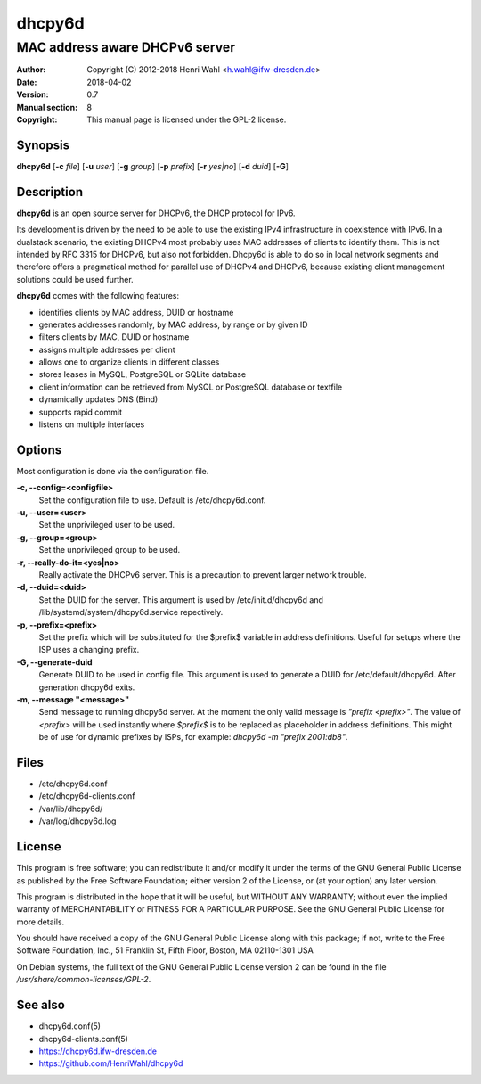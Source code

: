 =======
dhcpy6d
=======

----------------------------------------------------------------
MAC address aware DHCPv6 server
----------------------------------------------------------------

:Author: Copyright (C) 2012-2018 Henri Wahl <h.wahl@ifw-dresden.de>
:Date:   2018-04-02
:Version: 0.7
:Manual section: 8
:Copyright: This manual page is licensed under the GPL-2 license.


Synopsis
========

**dhcpy6d** [**-c** *file*] [**-u** *user*] [**-g** *group*] [**-p** *prefix*] [**-r** *yes|no*] [**-d** *duid*] [**-G**]


Description
===========
**dhcpy6d** is an open source server for DHCPv6, the DHCP protocol for IPv6.

Its development is driven by the need to be able to use the existing
IPv4 infrastructure in coexistence with IPv6.  In a dualstack
scenario, the existing DHCPv4 most probably uses MAC addresses of
clients to identify them.  This is not intended by RFC 3315 for
DHCPv6, but also not forbidden.  Dhcpy6d is able to do so in local
network segments and therefore offers a pragmatical method for
parallel use of DHCPv4 and DHCPv6, because existing client management
solutions could be used further.

**dhcpy6d** comes with the following features:

* identifies clients by MAC address, DUID or hostname
* generates addresses randomly, by MAC address, by range or by given ID
* filters clients by MAC, DUID or hostname
* assigns multiple addresses per client
* allows one to organize clients in different classes
* stores leases in MySQL, PostgreSQL or SQLite database
* client information can be retrieved from MySQL or PostgreSQL database or textfile
* dynamically updates DNS (Bind)
* supports rapid commit
* listens on multiple interfaces

Options
=======

Most configuration is done via the configuration file.

**-c, --config=<configfile>**
    Set the configuration file to use. Default is /etc/dhcpy6d.conf.

**-u, --user=<user>**
    Set the unprivileged user to be used.

**-g, --group=<group>**
    Set the unprivileged group to be used.

**-r, --really-do-it=<yes|no>**
    Really activate the DHCPv6 server. This is a precaution to prevent larger network trouble.

**-d, --duid=<duid>**
    Set the DUID for the server. This argument is used by /etc/init.d/dhcpy6d and /lib/systemd/system/dhcpy6d.service repectively.

**-p, --prefix=<prefix>**
    Set the prefix which will be substituted for the $prefix$ variable in address definitions. Useful for setups where the ISP uses a changing prefix.

**-G, --generate-duid**
    Generate DUID to be used in config file. This argument is used to generate a DUID for /etc/default/dhcpy6d. After generation dhcpy6d exits.

**-m, --message "<message>"**
    Send message to running dhcpy6d server. At the moment the only valid message is *"prefix <prefix>"*. The value of *<prefix>* will be used instantly where *$prefix$* is to be replaced as placeholder in address definitions. This might be of use for dynamic prefixes by ISPs, for example: *dhcpy6d -m "prefix 2001:db8"*.

Files
=====

* /etc/dhcpy6d.conf
* /etc/dhcpy6d-clients.conf
* /var/lib/dhcpy6d/
* /var/log/dhcpy6d.log


License
=======

This program is free software; you can redistribute it
and/or modify it under the terms of the GNU General Public
License as published by the Free Software Foundation; either
version 2 of the License, or (at your option) any later
version.

This program is distributed in the hope that it will be
useful, but WITHOUT ANY WARRANTY; without even the implied
warranty of MERCHANTABILITY or FITNESS FOR A PARTICULAR
PURPOSE.  See the GNU General Public License for more
details.

You should have received a copy of the GNU General Public
License along with this package; if not, write to the Free
Software Foundation, Inc., 51 Franklin St, Fifth Floor,
Boston, MA  02110-1301 USA

On Debian systems, the full text of the GNU General Public
License version 2 can be found in the file
*/usr/share/common-licenses/GPL-2*.

See also
========
* dhcpy6d.conf(5)
* dhcpy6d-clients.conf(5)
* `<https://dhcpy6d.ifw-dresden.de>`_
* `<https://github.com/HenriWahl/dhcpy6d>`_


